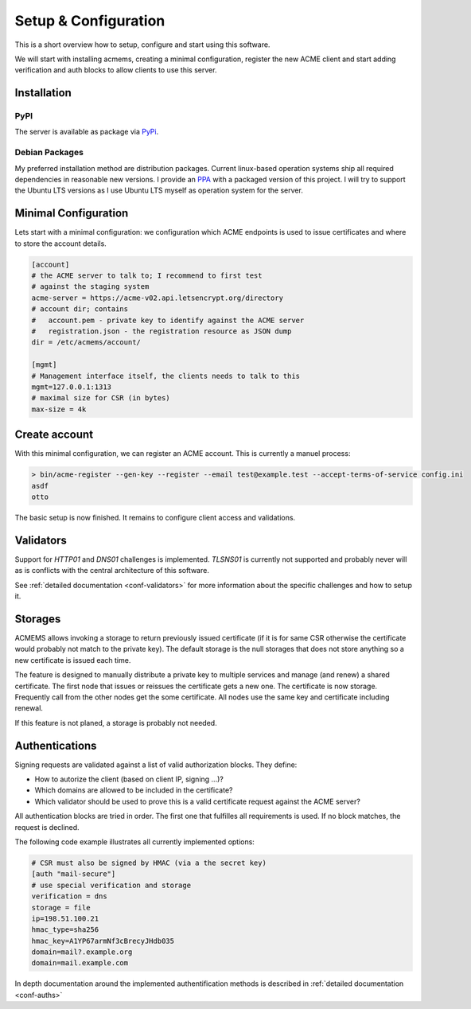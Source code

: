 Setup & Configuration
=====================

This is a short overview how to setup, configure and start using this software.

We will start with installing acmems, creating a minimal configuration, register the new ACME
client and start adding verification and auth blocks to allow clients to use this server.


Installation
------------


PyPI
^^^^

The server is available as package via PyPi_.

.. _PyPI: https://pypi.org/project/acme-mgmtserver/


Debian Packages
^^^^^^^^^^^^^^^

My preferred installation method are distribution packages. Current linux-based operation systems ship
all required dependencies in reasonable new versions.
I provide an PPA_ with a packaged version
of this project.
I will try to support the Ubuntu LTS versions as I use Ubuntu LTS myself as operation system for the server.

.. _PPA: https://launchpad.net/~malte.swart/+archive/ubuntu/acme


Minimal Configuration
---------------------

Lets start with a minimal configuration: we configuration which ACME endpoints is used to issue certificates and where to store the account details.


.. code-block:: ini

    [account]
    # the ACME server to talk to; I recommend to first test
    # against the staging system
    acme-server = https://acme-v02.api.letsencrypt.org/directory
    # account dir; contains
    #   account.pem - private key to identify against the ACME server
    #   registration.json - the registration resource as JSON dump
    dir = /etc/acmems/account/

    [mgmt]
    # Management interface itself, the clients needs to talk to this
    mgmt=127.0.0.1:1313
    # maximal size for CSR (in bytes)
    max-size = 4k


Create account
--------------

With this minimal configuration, we can register an ACME account. This is
currently a manuel process:

.. code-block:: shell

    > bin/acme-register --gen-key --register --email test@example.test --accept-terms-of-service config.ini
    asdf
    otto

The basic setup is now finished. It remains to configure client access and
validations.



Validators
----------

Support for `HTTP01` and `DNS01` challenges is implemented. `TLSNS01` is currently not supported and
probably never will as is conflicts with the central architecture of this software.

See :ref:`detailed documentation <conf-validators>` for more information about the specific challenges and how to setup it.


Storages
--------

ACMEMS allows invoking a storage to return previously issued certificate (if it
is for same CSR otherwise the certificate would probably not match to the
private key). The default storage is the null storages that does not store
anything so a new certificate is issued each time.

The feature is designed to manually distribute a private key to multiple
services and manage (and renew) a shared certificate. The first node that
issues or reissues the certificate gets a new one. The certificate is now
storage. Frequently call from the other nodes get the some certificate.
All nodes use the same key and certificate including renewal.

If this feature is not planed, a storage is probably not needed.


Authentications
---------------

Signing requests are validated against a list of valid authorization blocks.
They define:

- How to autorize the client (based on client IP, signing ...)?
- Which domains are allowed to be included in the certificate?
- Which validator should be used to prove this is a valid certificate request against the ACME server?

All authentication blocks are tried in order. The first one that fulfilles
all requirements is used. If no block matches, the request is declined.

The following code example illustrates all currently implemented options:

.. code-block:: ini

    # CSR must also be signed by HMAC (via a the secret key)
    [auth "mail-secure"]
    # use special verification and storage
    verification = dns
    storage = file
    ip=198.51.100.21
    hmac_type=sha256
    hmac_key=A1YP67armNf3cBrecyJHdb035
    domain=mail?.example.org
    domain=mail.example.com

In depth documentation around the implemented authentification methods is described in :ref:`detailed documentation <conf-auths>`
